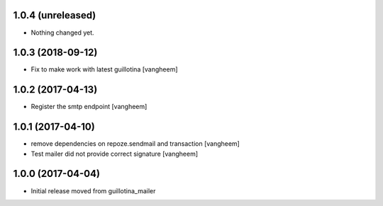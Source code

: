 1.0.4 (unreleased)
------------------

- Nothing changed yet.


1.0.3 (2018-09-12)
------------------

- Fix to make work with latest guillotina
  [vangheem]

1.0.2 (2017-04-13)
------------------

- Register the smtp endpoint
  [vangheem]


1.0.1 (2017-04-10)
------------------

- remove dependencies on repoze.sendmail and transaction
  [vangheem]

- Test mailer did not provide correct signature
  [vangheem]


1.0.0 (2017-04-04)
------------------

- Initial release moved from guillotina_mailer
